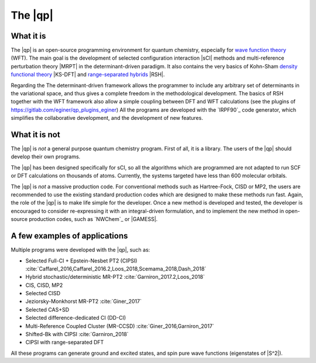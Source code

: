 ========
The |qp|
========

.. image:: /_static/qp2.png
   :align: center
   :width: 200px
   :alt: Quantum Package


What it is
==========

The |qp| is an open-source programming environment for quantum chemistry,
especially for `wave function theory <https://en.wikipedia.org/wiki/Ab_initio_quantum_chemistry_methods>`_ (WFT).
The main goal is the development of selected configuration interaction |sCI|
methods and multi-reference perturbation theory |MRPT| in the
determinant-driven paradigm. It also contains the very basics of Kohn-Sham `density functional theory <https://en.wikipedia.org/wiki/Density_functional_theory>`_ |KS-DFT| and `range-separated hybrids <https://aip.scitation.org/doi/10.1063/1.1383587>`_ |RSH|.  

Regarding the The determinant-driven framework allows the programmer to include any arbitrary set of 
determinants in the variational space, and thus gives a complete freedom in the methodological 
development. The basics of RSH together with the WFT framework also allow a simple coupling between DFT and WFT calculations (see the plugins of `<https://gitlab.com/eginer/qp_plugins_eginer>`_)
All the programs are developed with the `IRPF90`_ code generator, which simplifies
the collaborative development, and the development of new features.



What it is not
==============

The |qp| is *not* a general purpose quantum chemistry program.
First of all, it is a library. The users of the |qp| should develop
their own programs.

The |qp| has been designed specifically for sCI, so all the
algorithms which are programmed are not adapted to run SCF or DFT calculations
on thousands of atoms. Currently, the systems targeted have less than 600
molecular orbitals.

The |qp| is *not* a massive production code. For conventional
methods such as Hartree-Fock, CISD or MP2, the users are recommended to use the
existing standard production codes which are designed to make these methods run
fast. Again, the role of the |qp| is to make life simple for the
developer. Once a new method is developed and tested, the developer is encouraged
to consider re-expressing it with an integral-driven formulation, and to 
implement the new method in open-source production codes, such as `NWChem`_
or |GAMESS|.


A few examples of applications
==============================

Multiple programs were developed with the |qp|, such as:

- Selected Full-CI + Epstein-Nesbet PT2 (CIPSI) :cite:`Caffarel_2016,Caffarel_2016.2,Loos_2018,Scemama_2018,Dash_2018`
- Hybrid stochastic/deterministic MR-PT2 :cite:`Garniron_2017.2,Loos_2018`
- CIS, CISD, MP2
- Selected CISD
- Jeziorsky-Monkhorst MR-PT2 :cite:`Giner_2017`
- Selected CAS+SD
- Selected difference-dedicated CI (DD-CI)
- Multi-Reference Coupled Cluster (MR-CCSD) :cite:`Giner_2016,Garniron_2017`
- Shifted-Bk with CIPSI :cite:`Garniron_2018`
- CIPSI with range-separated DFT

All these programs can generate ground and excited states, and spin pure wave
functions (eigenstates of |S^2|).



